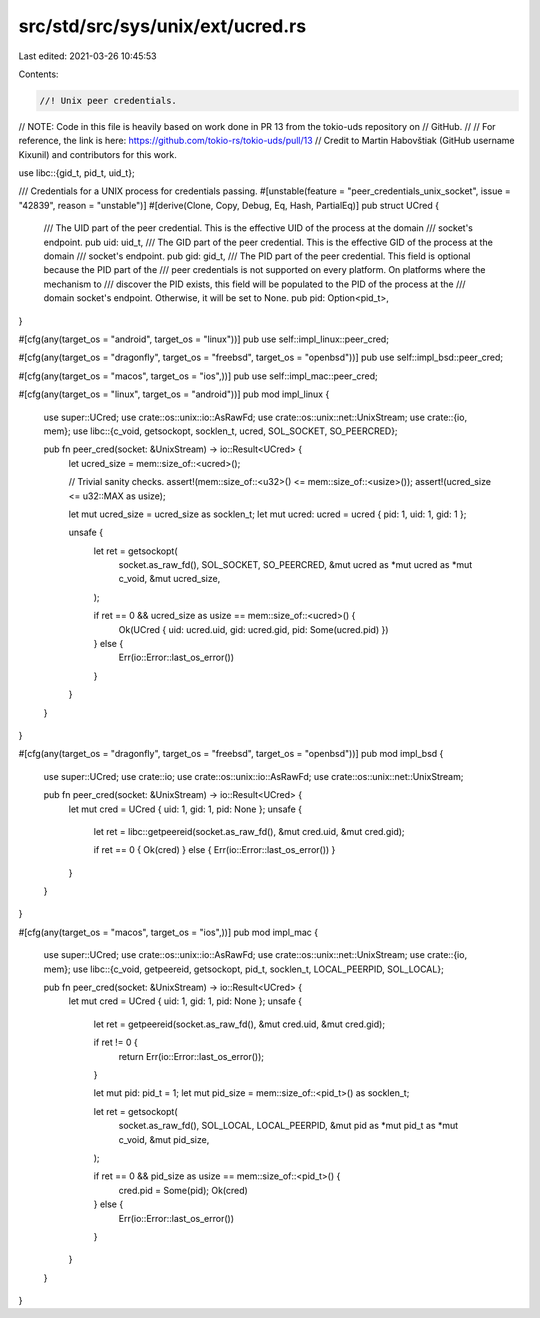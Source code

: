 src/std/src/sys/unix/ext/ucred.rs
=================================

Last edited: 2021-03-26 10:45:53

Contents:

.. code-block:: rs

    //! Unix peer credentials.

// NOTE: Code in this file is heavily based on work done in PR 13 from the tokio-uds repository on
//       GitHub.
//
//       For reference, the link is here: https://github.com/tokio-rs/tokio-uds/pull/13
//       Credit to Martin Habovštiak (GitHub username Kixunil) and contributors for this work.

use libc::{gid_t, pid_t, uid_t};

/// Credentials for a UNIX process for credentials passing.
#[unstable(feature = "peer_credentials_unix_socket", issue = "42839", reason = "unstable")]
#[derive(Clone, Copy, Debug, Eq, Hash, PartialEq)]
pub struct UCred {
    /// The UID part of the peer credential. This is the effective UID of the process at the domain
    /// socket's endpoint.
    pub uid: uid_t,
    /// The GID part of the peer credential. This is the effective GID of the process at the domain
    /// socket's endpoint.
    pub gid: gid_t,
    /// The PID part of the peer credential. This field is optional because the PID part of the
    /// peer credentials is not supported on every platform. On platforms where the mechanism to
    /// discover the PID exists, this field will be populated to the PID of the process at the
    /// domain socket's endpoint. Otherwise, it will be set to None.
    pub pid: Option<pid_t>,
}

#[cfg(any(target_os = "android", target_os = "linux"))]
pub use self::impl_linux::peer_cred;

#[cfg(any(target_os = "dragonfly", target_os = "freebsd", target_os = "openbsd"))]
pub use self::impl_bsd::peer_cred;

#[cfg(any(target_os = "macos", target_os = "ios",))]
pub use self::impl_mac::peer_cred;

#[cfg(any(target_os = "linux", target_os = "android"))]
pub mod impl_linux {
    use super::UCred;
    use crate::os::unix::io::AsRawFd;
    use crate::os::unix::net::UnixStream;
    use crate::{io, mem};
    use libc::{c_void, getsockopt, socklen_t, ucred, SOL_SOCKET, SO_PEERCRED};

    pub fn peer_cred(socket: &UnixStream) -> io::Result<UCred> {
        let ucred_size = mem::size_of::<ucred>();

        // Trivial sanity checks.
        assert!(mem::size_of::<u32>() <= mem::size_of::<usize>());
        assert!(ucred_size <= u32::MAX as usize);

        let mut ucred_size = ucred_size as socklen_t;
        let mut ucred: ucred = ucred { pid: 1, uid: 1, gid: 1 };

        unsafe {
            let ret = getsockopt(
                socket.as_raw_fd(),
                SOL_SOCKET,
                SO_PEERCRED,
                &mut ucred as *mut ucred as *mut c_void,
                &mut ucred_size,
            );

            if ret == 0 && ucred_size as usize == mem::size_of::<ucred>() {
                Ok(UCred { uid: ucred.uid, gid: ucred.gid, pid: Some(ucred.pid) })
            } else {
                Err(io::Error::last_os_error())
            }
        }
    }
}

#[cfg(any(target_os = "dragonfly", target_os = "freebsd", target_os = "openbsd"))]
pub mod impl_bsd {
    use super::UCred;
    use crate::io;
    use crate::os::unix::io::AsRawFd;
    use crate::os::unix::net::UnixStream;

    pub fn peer_cred(socket: &UnixStream) -> io::Result<UCred> {
        let mut cred = UCred { uid: 1, gid: 1, pid: None };
        unsafe {
            let ret = libc::getpeereid(socket.as_raw_fd(), &mut cred.uid, &mut cred.gid);

            if ret == 0 { Ok(cred) } else { Err(io::Error::last_os_error()) }
        }
    }
}

#[cfg(any(target_os = "macos", target_os = "ios",))]
pub mod impl_mac {
    use super::UCred;
    use crate::os::unix::io::AsRawFd;
    use crate::os::unix::net::UnixStream;
    use crate::{io, mem};
    use libc::{c_void, getpeereid, getsockopt, pid_t, socklen_t, LOCAL_PEERPID, SOL_LOCAL};

    pub fn peer_cred(socket: &UnixStream) -> io::Result<UCred> {
        let mut cred = UCred { uid: 1, gid: 1, pid: None };
        unsafe {
            let ret = getpeereid(socket.as_raw_fd(), &mut cred.uid, &mut cred.gid);

            if ret != 0 {
                return Err(io::Error::last_os_error());
            }

            let mut pid: pid_t = 1;
            let mut pid_size = mem::size_of::<pid_t>() as socklen_t;

            let ret = getsockopt(
                socket.as_raw_fd(),
                SOL_LOCAL,
                LOCAL_PEERPID,
                &mut pid as *mut pid_t as *mut c_void,
                &mut pid_size,
            );

            if ret == 0 && pid_size as usize == mem::size_of::<pid_t>() {
                cred.pid = Some(pid);
                Ok(cred)
            } else {
                Err(io::Error::last_os_error())
            }
        }
    }
}


